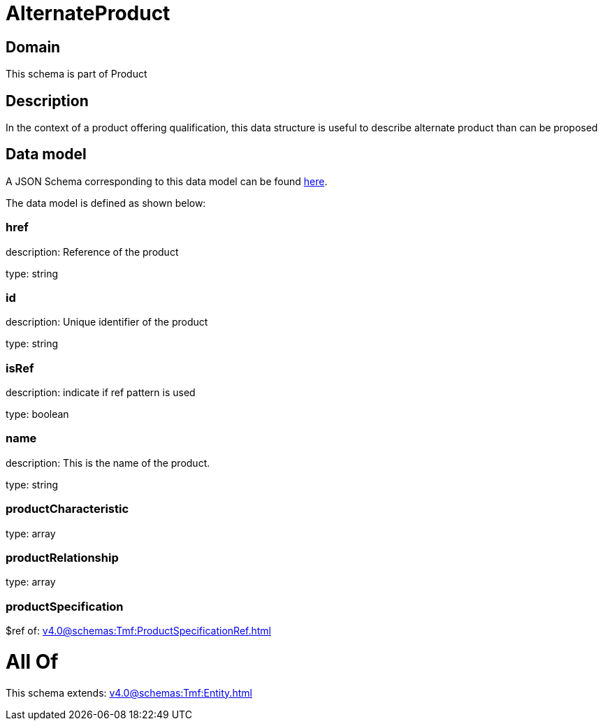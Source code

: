 = AlternateProduct

[#domain]
== Domain

This schema is part of Product

[#description]
== Description

In the context of a product offering qualification, this data structure is useful to describe alternate product than can be proposed


[#data_model]
== Data model

A JSON Schema corresponding to this data model can be found https://tmforum.org[here].

The data model is defined as shown below:


=== href
description: Reference of the product

type: string


=== id
description: Unique identifier of the product

type: string


=== isRef
description: indicate if ref pattern is used

type: boolean


=== name
description: This is the name of the product.

type: string


=== productCharacteristic
type: array


=== productRelationship
type: array


=== productSpecification
$ref of: xref:v4.0@schemas:Tmf:ProductSpecificationRef.adoc[]


= All Of 
This schema extends: xref:v4.0@schemas:Tmf:Entity.adoc[]
